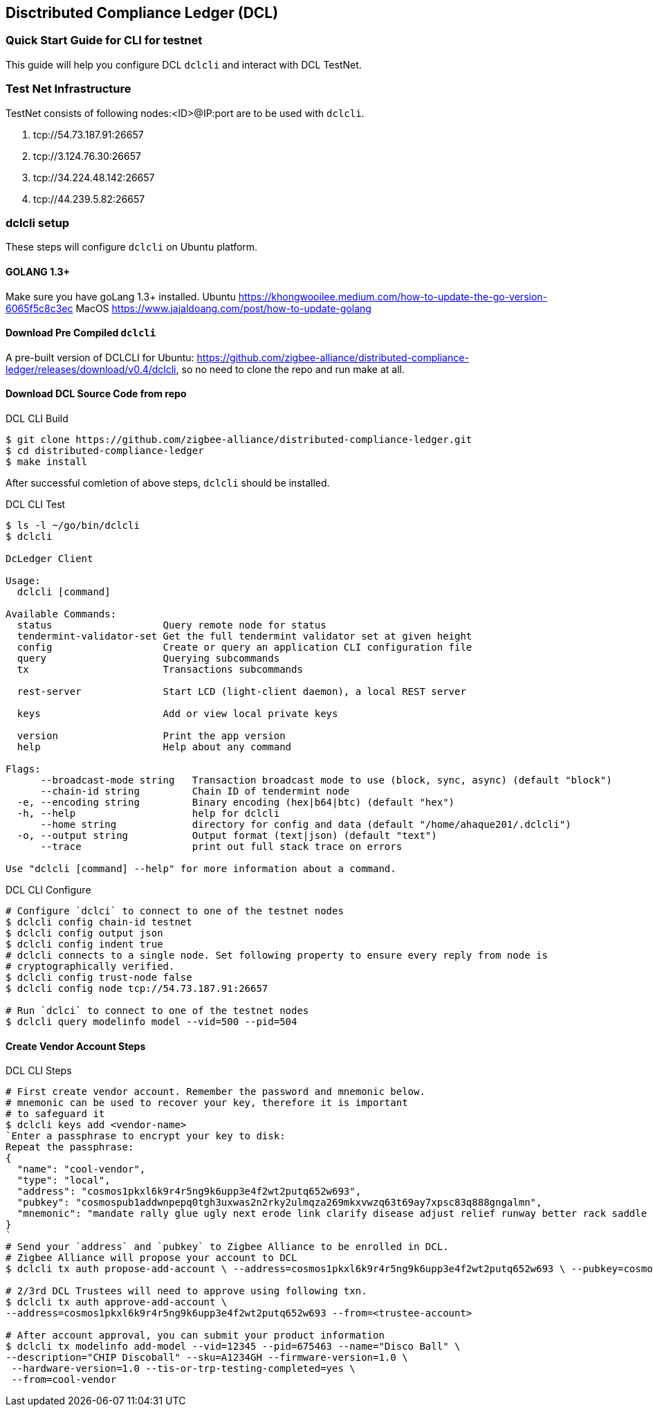 == Disctributed Compliance Ledger (DCL)

=== Quick Start Guide for CLI for testnet
This guide will help you configure DCL `dclcli` and interact with DCL TestNet.

=== Test Net Infrastructure
TestNet consists of following nodes:<ID>@IP:port are to be used with `dclcli`.

. tcp://54.73.187.91:26657
. tcp://3.124.76.30:26657
. tcp://34.224.48.142:26657
. tcp://44.239.5.82:26657

=== dclcli setup
These steps will configure `dclcli` on Ubuntu platform.

==== GOLANG 1.3+
Make sure you have goLang 1.3+ installed.
Ubuntu
    https://khongwooilee.medium.com/how-to-update-the-go-version-6065f5c8c3ec
MacOS
    https://www.jajaldoang.com/post/how-to-update-golang

==== Download Pre Compiled `dclcli`
A pre-built version of DCLCLI for Ubuntu: https://github.com/zigbee-alliance/distributed-compliance-ledger/releases/download/v0.4/dclcli, so no need to clone the repo and run make at all.

==== Download DCL Source Code from repo
.DCL CLI Build
[source,bash]
----
$ git clone https://github.com/zigbee-alliance/distributed-compliance-ledger.git
$ cd distributed-compliance-ledger
$ make install
----

After successful comletion of above steps, `dclcli` should be installed.

.DCL CLI Test
[source,bash]
----
$ ls -l ~/go/bin/dclcli
$ dclcli

DcLedger Client

Usage:
  dclcli [command]

Available Commands:
  status                   Query remote node for status
  tendermint-validator-set Get the full tendermint validator set at given height
  config                   Create or query an application CLI configuration file
  query                    Querying subcommands
  tx                       Transactions subcommands
                           
  rest-server              Start LCD (light-client daemon), a local REST server
                           
  keys                     Add or view local private keys
                           
  version                  Print the app version
  help                     Help about any command

Flags:
      --broadcast-mode string   Transaction broadcast mode to use (block, sync, async) (default "block")
      --chain-id string         Chain ID of tendermint node
  -e, --encoding string         Binary encoding (hex|b64|btc) (default "hex")
  -h, --help                    help for dclcli
      --home string             directory for config and data (default "/home/ahaque201/.dclcli")
  -o, --output string           Output format (text|json) (default "text")
      --trace                   print out full stack trace on errors

Use "dclcli [command] --help" for more information about a command.
----

.DCL CLI Configure
[source,bash]
----
# Configure `dclci` to connect to one of the testnet nodes
$ dclcli config chain-id testnet
$ dclcli config output json
$ dclcli config indent true
# dclcli connects to a single node. Set following property to ensure every reply from node is 
# cryptographically verified.
$ dclcli config trust-node false
$ dclcli config node tcp://54.73.187.91:26657

# Run `dclci` to connect to one of the testnet nodes
$ dclcli query modelinfo model --vid=500 --pid=504
----

==== Create Vendor Account Steps
.DCL CLI Steps
[source,bash]
----
# First create vendor account. Remember the password and mnemonic below.
# mnemonic can be used to recover your key, therefore it is important
# to safeguard it
$ dclcli keys add <vendor-name>
`Enter a passphrase to encrypt your key to disk:
Repeat the passphrase:
{
  "name": "cool-vendor",
  "type": "local",
  "address": "cosmos1pkxl6k9r4r5ng9k6upp3e4f2wt2putq652w693",
  "pubkey": "cosmospub1addwnpepq0tgh3uxwas2n2rky2ulmqza269mkxvwzq63t69ay7xpsc83q888gngalmn",
  "mnemonic": "mandate rally glue ugly next erode link clarify disease adjust relief runway better rack saddle page sight fly vital ribbon captain dinner dish edit"
}
`
# Send your `address` and `pubkey` to Zigbee Alliance to be enrolled in DCL.
# Zigbee Alliance will propose your account to DCL
$ dclcli tx auth propose-add-account \ --address=cosmos1pkxl6k9r4r5ng9k6upp3e4f2wt2putq652w693 \ --pubkey=cosmospub1addwnpepq0tgh3uxwas2n2rky2ulmqza269mkxvwzq63t69ay7xpsc83q888gngalmn \ --roles=Vendor --from=<Zigbee Aliance Account>

# 2/3rd DCL Trustees will need to approve using following txn.
$ dclcli tx auth approve-add-account \
--address=cosmos1pkxl6k9r4r5ng9k6upp3e4f2wt2putq652w693 --from=<trustee-account>

# After account approval, you can submit your product information
$ dclcli tx modelinfo add-model --vid=12345 --pid=675463 --name="Disco Ball" \
--description="CHIP Discoball" --sku=A1234GH --firmware-version=1.0 \
 --hardware-version=1.0 --tis-or-trp-testing-completed=yes \
 --from=cool-vendor
 
----